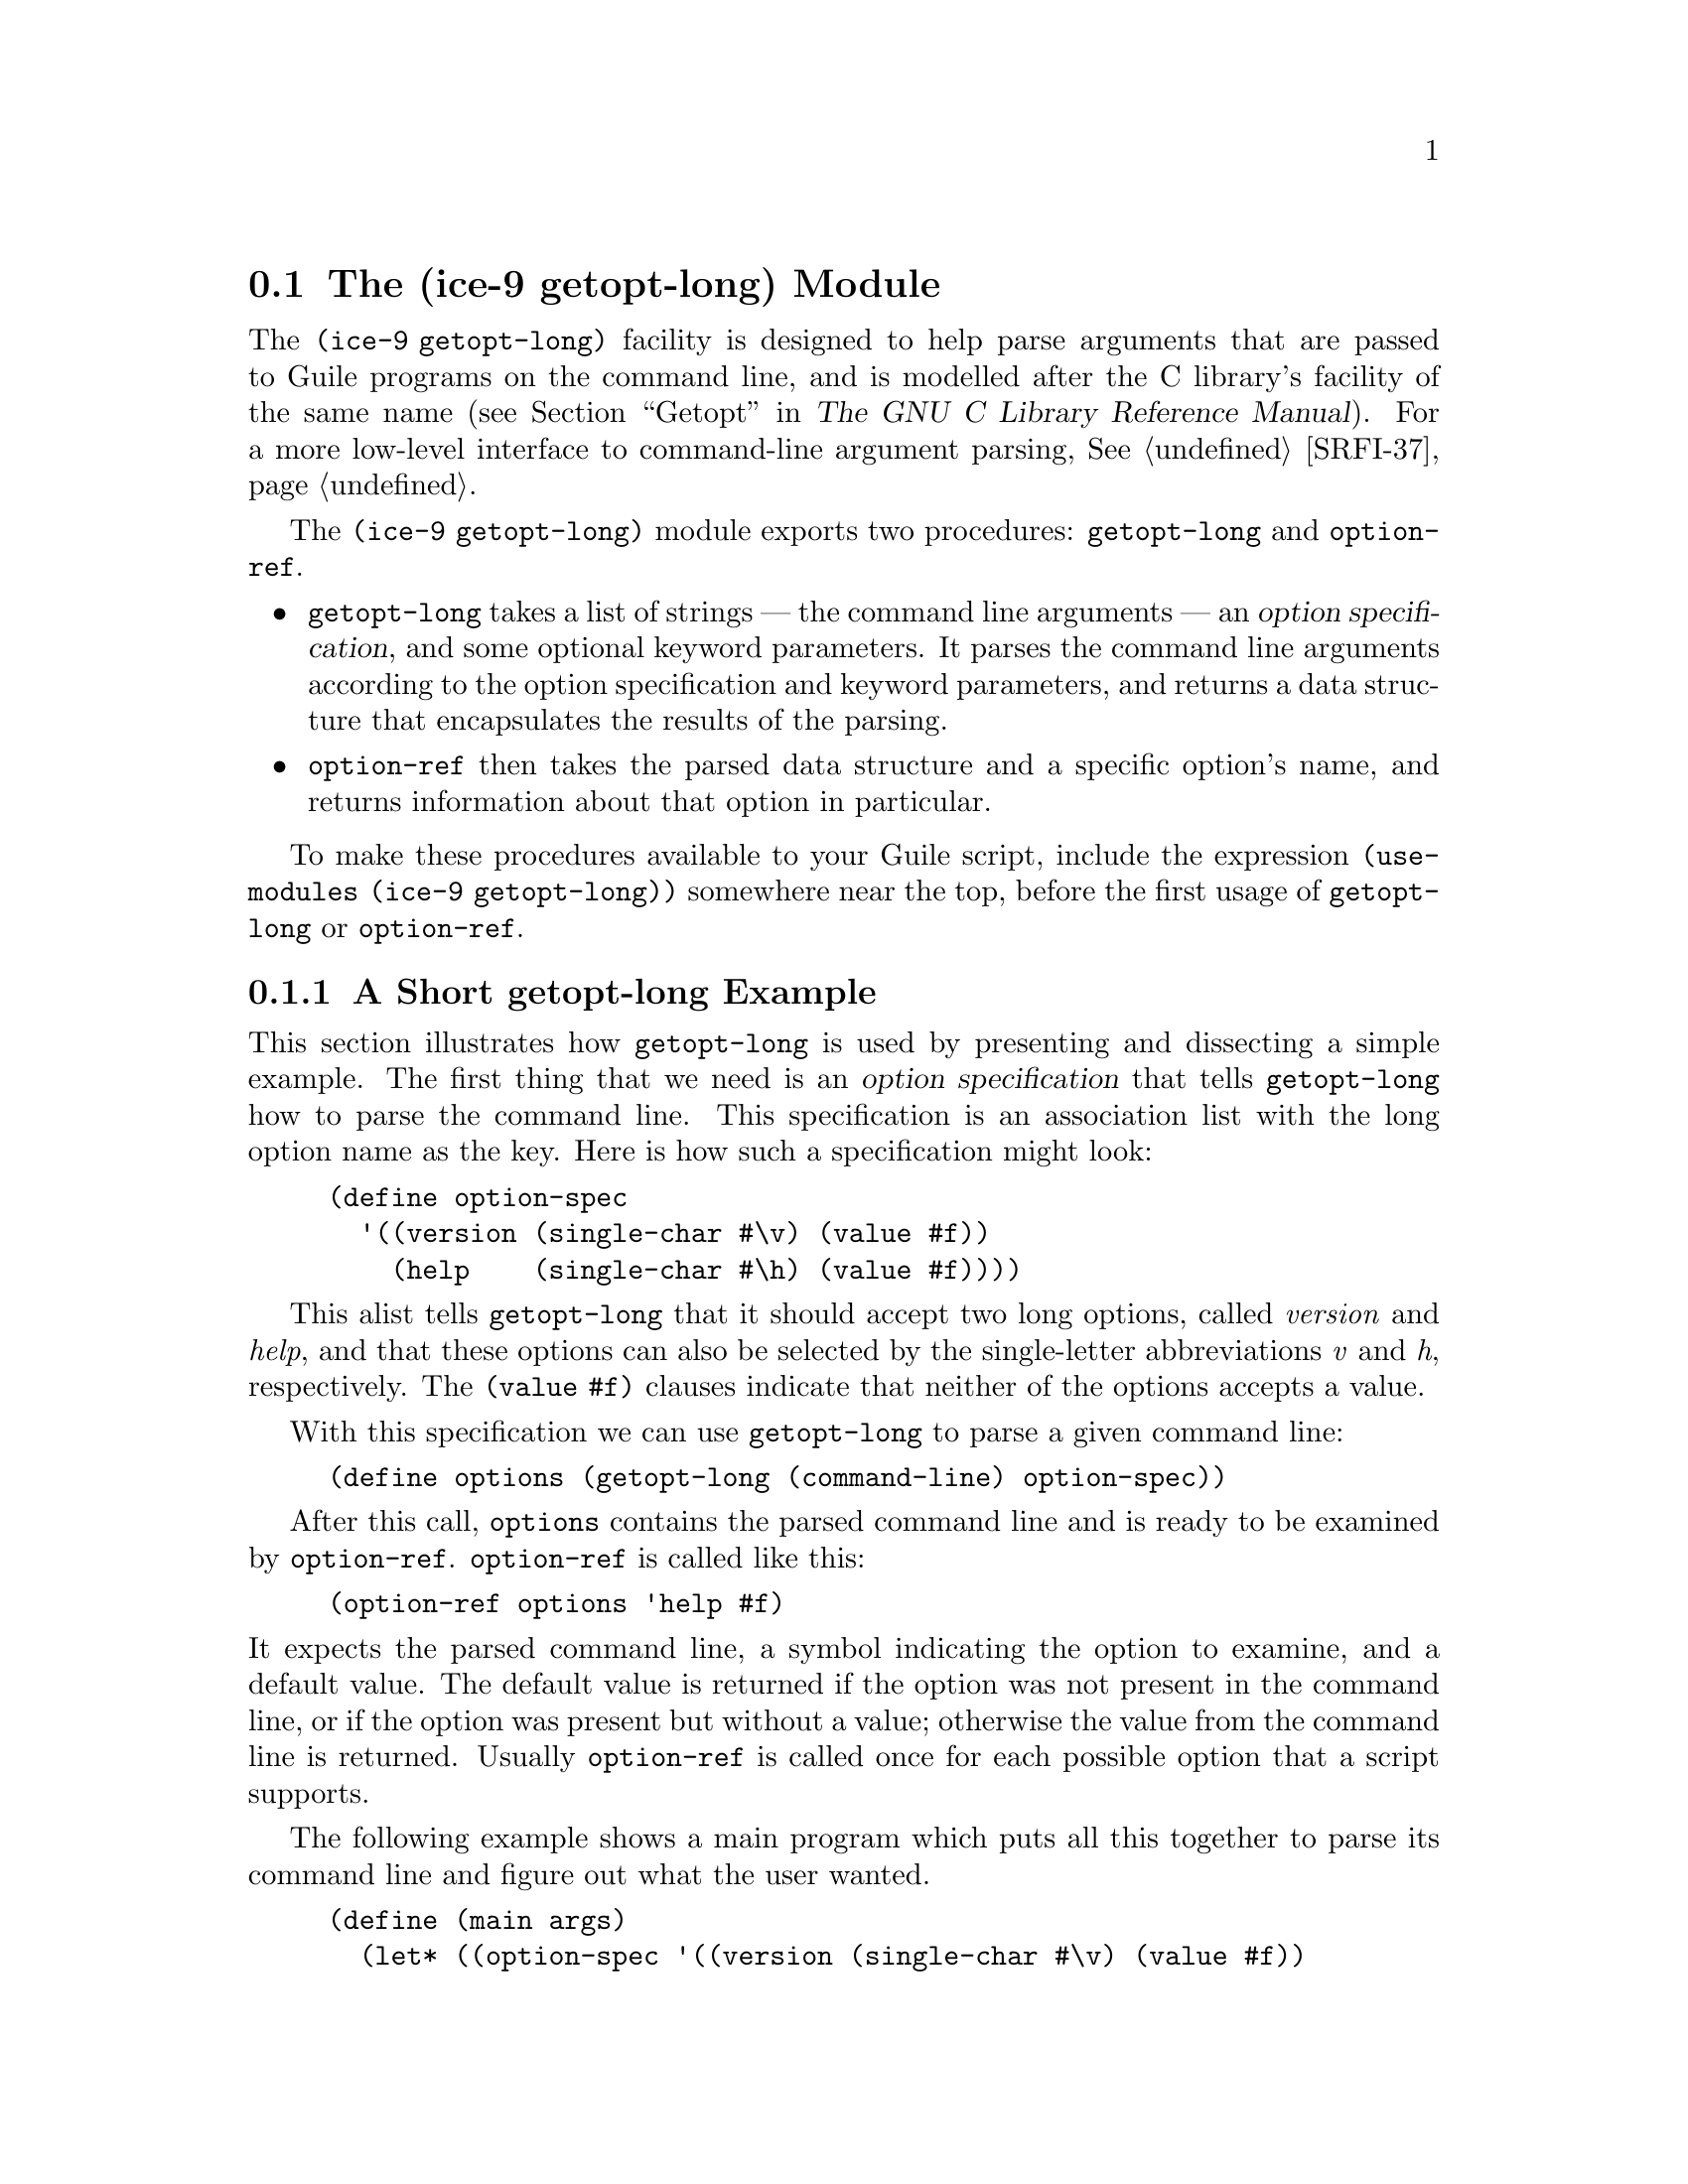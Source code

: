 @c -*-texinfo-*-
@c This is part of the GNU Guile Reference Manual.
@c Copyright (C)  1996, 1997, 2000, 2001, 2002, 2003, 2004, 2011
@c   Free Software Foundation, Inc.
@c See the file guile.texi for copying conditions.

@node getopt-long, SRFI Support, Command Line Processor
@section The (ice-9 getopt-long) Module

The @code{(ice-9 getopt-long)} facility is designed to help parse
arguments that are passed to Guile programs on the command line, and is
modelled after the C library's facility of the same name
(@pxref{Getopt,,,libc,The GNU C Library Reference Manual}).  For a more
low-level interface to command-line argument parsing, @xref{SRFI-37}.

The @code{(ice-9 getopt-long)} module exports two procedures:
@code{getopt-long} and @code{option-ref}.

@itemize @bullet
@item
@code{getopt-long} takes a list of strings --- the command line
arguments --- an @dfn{option specification}, and some optional keyword
parameters.  It parses the command line arguments according to the
option specification and keyword parameters, and returns a data
structure that encapsulates the results of the parsing.

@item
@code{option-ref} then takes the parsed data structure and a specific
option's name, and returns information about that option in particular.
@end itemize

To make these procedures available to your Guile script, include the
expression @code{(use-modules (ice-9 getopt-long))} somewhere near the
top, before the first usage of @code{getopt-long} or @code{option-ref}.

@menu
* getopt-long Example::         A short getopt-long example.
* Option Specification::        How to write an option specification.
* Command Line Format::         The expected command line format.
* getopt-long Reference::       Full documentation for @code{getopt-long}.
* option-ref Reference::        Full documentation for @code{option-ref}.
@end menu


@node getopt-long Example
@subsection A Short getopt-long Example

This section illustrates how @code{getopt-long} is used by presenting
and dissecting a simple example.  The first thing that we need is an
@dfn{option specification} that tells @code{getopt-long} how to parse
the command line.  This specification is an association list with the
long option name as the key.  Here is how such a specification might
look:

@lisp
(define option-spec
  '((version (single-char #\v) (value #f))
    (help    (single-char #\h) (value #f))))
@end lisp

This alist tells @code{getopt-long} that it should accept two long
options, called @emph{version} and @emph{help}, and that these options
can also be selected by the single-letter abbreviations @emph{v} and
@emph{h}, respectively.  The @code{(value #f)} clauses indicate that
neither of the options accepts a value.

With this specification we can use @code{getopt-long} to parse a given
command line:

@lisp
(define options (getopt-long (command-line) option-spec))
@end lisp

After this call, @code{options} contains the parsed command line and is
ready to be examined by @code{option-ref}.  @code{option-ref} is called
like this:

@lisp
(option-ref options 'help #f)
@end lisp

@noindent
It expects the parsed command line, a symbol indicating the option to
examine, and a default value.  The default value is returned if the
option was not present in the command line, or if the option was present
but without a value; otherwise the value from the command line is
returned.  Usually @code{option-ref} is called once for each possible
option that a script supports.

The following example shows a main program which puts all this together
to parse its command line and figure out what the user wanted.

@lisp
(define (main args)
  (let* ((option-spec '((version (single-char #\v) (value #f))
                        (help    (single-char #\h) (value #f))))
         (options (getopt-long args option-spec))
         (help-wanted (option-ref options 'help #f))
         (version-wanted (option-ref options 'version #f)))
    (if (or version-wanted help-wanted)
        (begin
          (if version-wanted
              (display "getopt-long-example version 0.3\n"))
          (if help-wanted
              (display "\
getopt-long-example [options]
  -v, --version    Display version
  -h, --help       Display this help
")))
        (begin
          (display "Hello, World!") (newline)))))
@end lisp


@node Option Specification
@subsection How to Write an Option Specification

An option specification is an association list (@pxref{Association
Lists}) with one list element for each supported option. The key of each
list element is a symbol that names the option, while the value is a
list of option properties:

@lisp
OPTION-SPEC ::=  '( (OPT-NAME1 (PROP-NAME PROP-VALUE) @dots{})
                    (OPT-NAME2 (PROP-NAME PROP-VALUE) @dots{})
                    (OPT-NAME3 (PROP-NAME PROP-VALUE) @dots{})
                    @dots{}
                  )
@end lisp

Each @var{opt-name} specifies the long option name for that option.  For
example, a list element with @var{opt-name} @code{background} specifies
an option that can be specified on the command line using the long
option @code{--background}.  Further information about the option ---
whether it takes a value, whether it is required to be present in the
command line, and so on --- is specified by the option properties.

In the example of the preceding section, we already saw that a long
option name can have a equivalent @dfn{short option} character.  The
equivalent short option character can be set for an option by specifying
a @code{single-char} property in that option's property list.  For
example, a list element like @code{'(output (single-char #\o) @dots{})}
specifies an option with long name @code{--output} that can also be
specified by the equivalent short name @code{-o}.

The @code{value} property specifies whether an option requires or
accepts a value.  If the @code{value} property is set to @code{#t}, the
option requires a value: @code{getopt-long} will signal an error if the
option name is present without a corresponding value.  If set to
@code{#f}, the option does not take a value; in this case, a non-option
word that follows the option name in the command line will be treated as
a non-option argument.  If set to the symbol @code{optional}, the option
accepts a value but does not require one: a non-option word that follows
the option name in the command line will be interpreted as that option's
value.  If the option name for an option with @code{'(value optional)}
is immediately followed in the command line by @emph{another} option
name, the value for the first option is implicitly @code{#t}.

The @code{required?} property indicates whether an option is required to
be present in the command line.  If the @code{required?}  property is
set to @code{#t}, @code{getopt-long} will signal an error if the option
is not specified.

Finally, the @code{predicate} property can be used to constrain the
possible values of an option.  If used, the @code{predicate} property
should be set to a procedure that takes one argument --- the proposed
option value as a string --- and returns either @code{#t} or @code{#f}
according as the proposed value is or is not acceptable.  If the
predicate procedure returns @code{#f}, @code{getopt-long} will signal an
error.

By default, options do not have single-character equivalents, are not
required, and do not take values.  Where the list element for an option
includes a @code{value} property but no @code{predicate} property, the
option values are unconstrained.


@node Command Line Format
@subsection Expected Command Line Format

In order for @code{getopt-long} to correctly parse a command line, that
command line must conform to a standard set of rules for how command
line options are specified.  This section explains what those rules
are.

@code{getopt-long} splits a given command line into several pieces.  All
elements of the argument list are classified to be either options or
normal arguments.  Options consist of two dashes and an option name
(so-called @dfn{long} options), or of one dash followed by a single
letter (@dfn{short} options).

Options can behave as switches, when they are given without a value, or
they can be used to pass a value to the program.  The value for an
option may be specified using an equals sign, or else is simply the next
word in the command line, so the following two invocations are
equivalent:

@example
$ ./foo.scm --output=bar.txt
$ ./foo.scm --output bar.txt
@end example

Short options can be used instead of their long equivalents and can be
grouped together after a single dash.  For example, the following
commands are equivalent.

@example
$ ./foo.scm --version --help
$ ./foo.scm -v --help
$ ./foo.scm -vh
@end example

If an option requires a value, it can only be grouped together with other
short options if it is the last option in the group; the value is the
next argument.  So, for example, with the following option
specification ---

@lisp
((apples    (single-char #\a))
 (blimps    (single-char #\b) (value #t))
 (catalexis (single-char #\c) (value #t)))
@end lisp

@noindent
--- the following command lines would all be acceptable:

@example
$ ./foo.scm -a -b bang -c couth
$ ./foo.scm -ab bang -c couth
$ ./foo.scm -ac couth -b bang
@end example

But the next command line is an error, because @code{-b} is not the last
option in its combination, and because a group of short options cannot
include two options that both require values:

@example
$ ./foo.scm -abc couth bang
@end example

If an option's value is optional, @code{getopt-long} decides whether the
option has a value by looking at what follows it in the argument list.
If the next element is a string, and it does not appear to be an option
itself, then that string is the option's value.

If the option @code{--} appears in the argument list, argument parsing
stops there and subsequent arguments are returned as ordinary arguments,
even if they resemble options.  So, with the command line

@example
$ ./foo.scm --apples "Granny Smith" -- --blimp Goodyear
@end example

@noindent
@code{getopt-long} will recognize the @code{--apples} option as having
the value "Granny Smith", but will not treat @code{--blimp} as an
option.  The strings @code{--blimp} and @code{Goodyear} will be returned
as ordinary argument strings.


@node getopt-long Reference
@subsection Reference Documentation for @code{getopt-long}

@deffn {Scheme Procedure} getopt-long args grammar [#:stop-at-first-non-option #t]
Parse the command line given in @var{args} (which must be a list of
strings) according to the option specification @var{grammar}.

The @var{grammar} argument is expected to be a list of this form:

@code{((@var{option} (@var{property} @var{value}) @dots{}) @dots{})}

where each @var{option} is a symbol denoting the long option, but
without the two leading dashes (e.g.@: @code{version} if the option is
called @code{--version}).

For each option, there may be list of arbitrarily many property/value
pairs.  The order of the pairs is not important, but every property may
only appear once in the property list.  The following table lists the
possible properties:

@table @asis
@item @code{(single-char @var{char})}
Accept @code{-@var{char}} as a single-character equivalent to
@code{--@var{option}}.  This is how to specify traditional Unix-style
flags.
@item @code{(required? @var{bool})} 
If @var{bool} is true, the option is required.  @code{getopt-long} will
raise an error if it is not found in @var{args}.
@item @code{(value @var{bool})}
If @var{bool} is @code{#t}, the option accepts a value; if it is
@code{#f}, it does not; and if it is the symbol @code{optional}, the
option may appear in @var{args} with or without a value.
@item @code{(predicate @var{func})}
If the option accepts a value (i.e.@: you specified @code{(value #t)} for
this option), then @code{getopt-long} will apply @var{func} to the
value, and throw an exception if it returns @code{#f}.  @var{func}
should be a procedure which accepts a string and returns a boolean
value; you may need to use quasiquotes to get it into @var{grammar}.
@end table

The @code{#:stop-at-first-non-option} keyword, if specified with any
true value, tells @code{getopt-long} to stop when it gets to the first
non-option in the command line.  That is, at the first word which is
neither an option itself, nor the value of an option.  Everything in the
command line from that word onwards will be returned as non-option
arguments.
@end deffn

@code{getopt-long}'s @var{args} parameter is expected to be a list of
strings like the one returned by @code{command-line}, with the first
element being the name of the command.  Therefore @code{getopt-long}
ignores the first element in @var{args} and starts argument
interpretation with the second element.

@code{getopt-long} signals an error if any of the following conditions
hold.

@itemize @bullet
@item
The option grammar has an invalid syntax.

@item
One of the options in the argument list was not specified by the
grammar.

@item
A required option is omitted.

@item
An option which requires an argument did not get one.

@item
An option that doesn't accept an argument does get one (this can only
happen using the long option @code{--opt=@var{value}} syntax).

@item
An option predicate fails.
@end itemize

@code{#:stop-at-first-non-option} is useful for command line invocations
like @code{guild [--help | --version] [script [script-options]]}
and @code{cvs [general-options] command [command-options]}, where there
are options at two levels: some generic and understood by the outer
command, and some that are specific to the particular script or command
being invoked.  To use @code{getopt-long} in such cases, you would call
it twice: firstly with @code{#:stop-at-first-non-option #t}, so as to
parse any generic options and identify the wanted script or sub-command;
secondly, and after trimming off the initial generic command words, with
a script- or sub-command-specific option grammar, so as to process those
specific options.


@node option-ref Reference
@subsection Reference Documentation for @code{option-ref}

@deffn {Scheme Procedure} option-ref options key default
Search @var{options} for a command line option named @var{key} and
return its value, if found.  If the option has no value, but was given,
return @code{#t}.  If the option was not given, return @var{default}.
@var{options} must be the result of a call to @code{getopt-long}.
@end deffn

@code{option-ref} always succeeds, either by returning the requested
option value from the command line, or the default value.

The special key @code{'()} can be used to get a list of all
non-option arguments.
